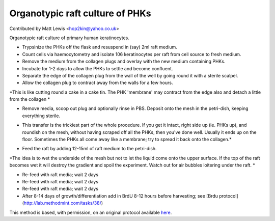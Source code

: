 Organotypic raft culture of PHKs
========================================================================================================

.. sectionauthor:: mattlewis <hop2kin@yahoo.co.uk>

Contributed by Matt Lewis <hop2kin@yahoo.co.uk>

Organotypic raft culture of primary human keratinocytes. 








- Trypsinize the PHKs off the flask and resuspend in (say) 2ml raft medium.


- Count cells via haemocytometry and isolate 106 keratinocytes per raft from cell source to fresh medium.


- Remove the medium from the collagen plugs and overlay with the new medium containing PHKs.


- Incubate for 1-2 days to allow the PHKs to settle and become confluent.


- Separate the edge of the collagen plug from the wall of the well by going round it with a sterile scalpel. 


- Allow the collagen plug to contract away from the walls for a few hours. 

*This is like cutting round a cake in a cake tin. The PHK 'membrane' may contract from the edge also and detach a little from the collagen *



- Remove media, scoop out plug and optionally rinse in PBS. Deposit onto the mesh in the petri-dish, keeping everything sterile.

* This transfer is the trickiest part of the whole procedure. If you get it intact, right side up (ie. PHKs up), and roundish on the mesh, without having scraped off all the PHKs, then you've done well. Usually it ends up on the floor. Sometimes the PHKs all come away like a membrane; try to spread it back onto the collagen.*



- Feed the raft by adding 12-15ml of raft medium to the petri-dish. 

*The idea is to wet the underside of the mesh but not to let the liquid come onto the upper surface. If the top of the raft becomes wet it will destroy the gradient and spoil the experiment. Watch out for air bubbles loitering under the raft. *



- Re-feed with raft media; wait 2 days


- Re-feed with raft media; wait 2 days


- Re-feed with raft media; wait 2 days


- After 8-14 days of growth/differentiation add in BrdU 8-12 hours before harvesting; see [Brdu protocol](http://lab.methodmint.com/tasks/38/)







This method is based, with permission, on an original protocol available `here <http://methodbook.net/cellcult/rafting.html>`_.
